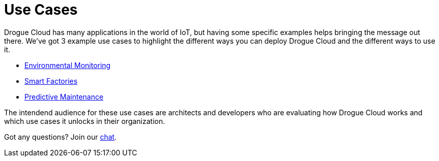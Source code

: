 = Use Cases

Drogue Cloud has many applications in the world of IoT, but having some specific examples helps bringing the message out there. We've got 3 example use cases to highlight the different ways you can deploy Drogue Cloud and the different ways to use it.

* xref:environmental-monitoring.adoc[Environmental Monitoring]
* xref:smart-factories.adoc[Smart Factories]
* xref:predictive-maintenance.adoc[Predictive Maintenance]

The intendend audience for these use cases are architects and developers who are evaluating how Drogue Cloud works and which use cases it unlocks in their organization.


Got any questions? Join our link:https://matrix.to/#/#drogue-iot:matrix.org[chat].
